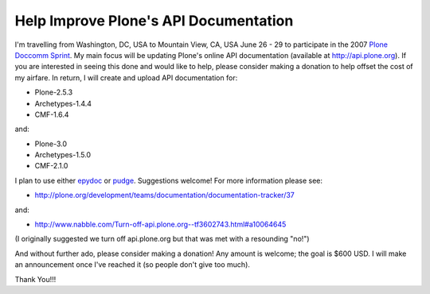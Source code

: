 Help Improve Plone's API Documentation
======================================

.. post:: 2007/10/17

I'm travelling from Washington, DC, USA to Mountain View, CA, USA June 26 - 29 to participate in the 2007 `Plone Doccomm Sprint`_. My main focus will be updating Plone's online API documentation (available at `http://api.plone.org`_). If you are interested in seeing this done and would like to help, please consider making a donation to help offset the cost of my airfare. In return, I will create and upload API documentation for:

- Plone-2.5.3
- Archetypes-1.4.4
- CMF-1.6.4

and:

- Plone-3.0
- Archetypes-1.5.0
- CMF-2.1.0

I plan to use either `epydoc`_ or `pudge`_. Suggestions welcome! For more information please see:

- `http://plone.org/development/teams/documentation/documentation-tracker/37`_

and:

- `http://www.nabble.com/Turn-off-api.plone.org--tf3602743.html#a10064645`_

(I originally suggested we turn off api.plone.org but that was met with a resounding "no!")

And without further ado, please consider making a donation! Any amount is welcome; the goal is $600 USD. I will make an announcement once I've reached it (so people don't give too much).

Thank You!!!

.. _Plone Doccomm Sprint: http://plone.org/events/sprints/doc-ecommerce
.. _`http://api.plone.org`: http://api.plone.org/
.. _epydoc: http://epydoc.sourceforge.net/
.. _pudge: http://pudge.lesscode.org/
.. _`http://plone.org/development/teams/documentation/documentation-tracker/37`: http://plone.org/development/teams/documentation/documentation-tracker/37
.. _`http://www.nabble.com/Turn-off-api.plone.org--tf3602743.html#a10064645`: http://www.nabble.com/Turn-off-api.plone.org--tf3602743.html#a10064645
